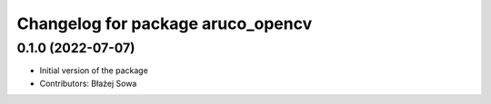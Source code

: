 ^^^^^^^^^^^^^^^^^^^^^^^^^^^^^^^^^^
Changelog for package aruco_opencv
^^^^^^^^^^^^^^^^^^^^^^^^^^^^^^^^^^

0.1.0 (2022-07-07)
------------------
* Initial version of the package
* Contributors: Błażej Sowa
